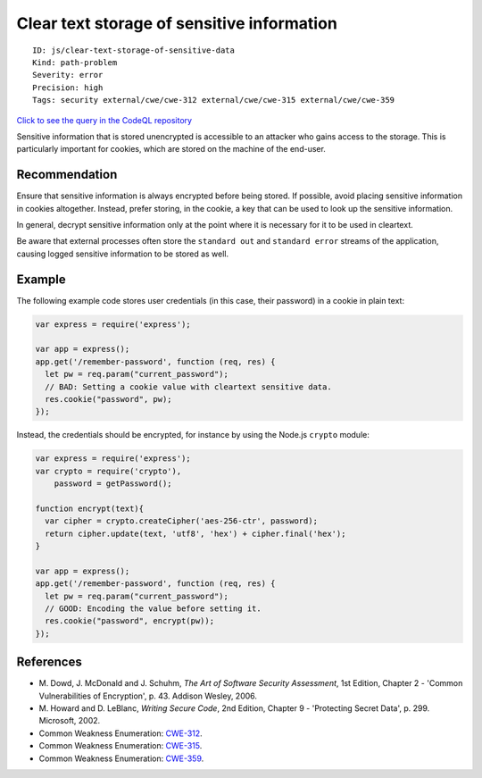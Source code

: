 Clear text storage of sensitive information
===========================================

::

    ID: js/clear-text-storage-of-sensitive-data
    Kind: path-problem
    Severity: error
    Precision: high
    Tags: security external/cwe/cwe-312 external/cwe/cwe-315 external/cwe/cwe-359

`Click to see the query in the CodeQL
repository <https://github.com/github/codeql/tree/main/javascript/ql/src/Security/CWE-312/CleartextStorage.ql>`__

Sensitive information that is stored unencrypted is accessible to an
attacker who gains access to the storage. This is particularly important
for cookies, which are stored on the machine of the end-user.

Recommendation
--------------

Ensure that sensitive information is always encrypted before being
stored. If possible, avoid placing sensitive information in cookies
altogether. Instead, prefer storing, in the cookie, a key that can be
used to look up the sensitive information.

In general, decrypt sensitive information only at the point where it is
necessary for it to be used in cleartext.

Be aware that external processes often store the ``standard out`` and
``standard error`` streams of the application, causing logged sensitive
information to be stored as well.

Example
-------

The following example code stores user credentials (in this case, their
password) in a cookie in plain text:

.. code:: javascript

    var express = require('express');

    var app = express();
    app.get('/remember-password', function (req, res) {
      let pw = req.param("current_password");
      // BAD: Setting a cookie value with cleartext sensitive data.
      res.cookie("password", pw);
    });

Instead, the credentials should be encrypted, for instance by using the
Node.js ``crypto`` module:

.. code:: javascript

    var express = require('express');
    var crypto = require('crypto'),
        password = getPassword();

    function encrypt(text){
      var cipher = crypto.createCipher('aes-256-ctr', password);
      return cipher.update(text, 'utf8', 'hex') + cipher.final('hex');
    }

    var app = express();
    app.get('/remember-password', function (req, res) {
      let pw = req.param("current_password");
      // GOOD: Encoding the value before setting it.
      res.cookie("password", encrypt(pw));
    });

References
----------

-  M. Dowd, J. McDonald and J. Schuhm, *The Art of Software Security
   Assessment*, 1st Edition, Chapter 2 - 'Common Vulnerabilities of
   Encryption', p. 43. Addison Wesley, 2006.
-  M. Howard and D. LeBlanc, *Writing Secure Code*, 2nd Edition, Chapter
   9 - 'Protecting Secret Data', p. 299. Microsoft, 2002.
-  Common Weakness Enumeration:
   `CWE-312 <https://cwe.mitre.org/data/definitions/312.html>`__.
-  Common Weakness Enumeration:
   `CWE-315 <https://cwe.mitre.org/data/definitions/315.html>`__.
-  Common Weakness Enumeration:
   `CWE-359 <https://cwe.mitre.org/data/definitions/359.html>`__.
